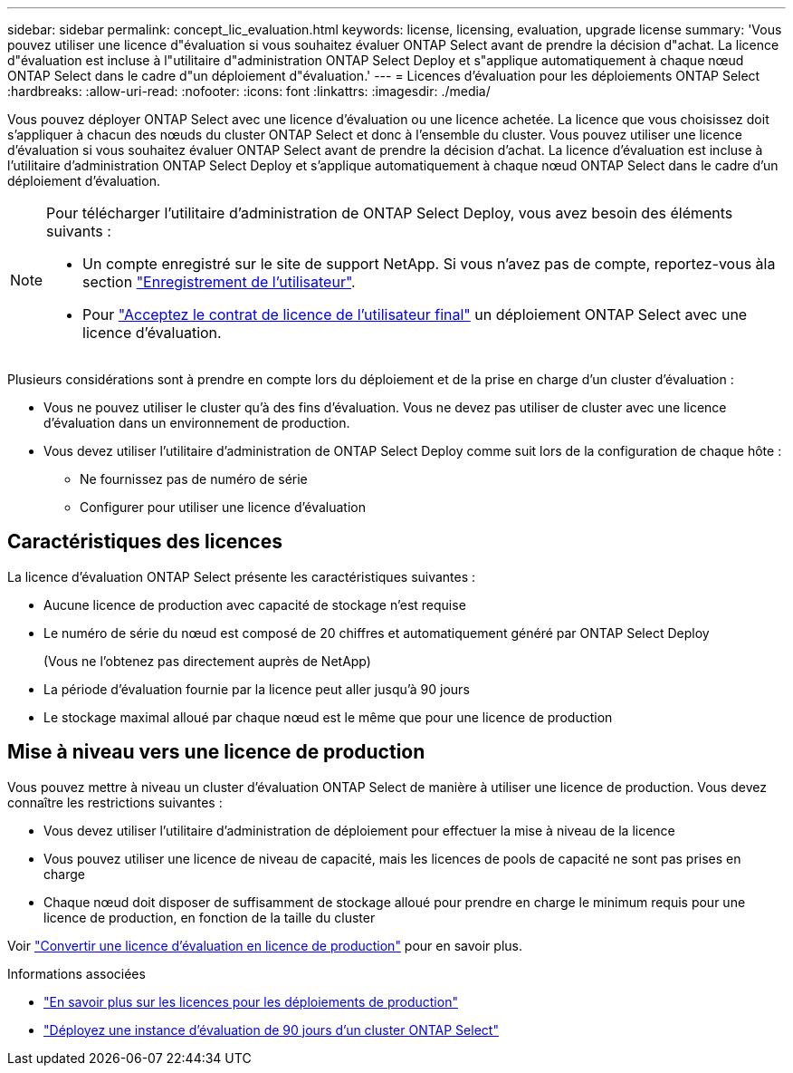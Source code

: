 ---
sidebar: sidebar 
permalink: concept_lic_evaluation.html 
keywords: license, licensing, evaluation, upgrade license 
summary: 'Vous pouvez utiliser une licence d"évaluation si vous souhaitez évaluer ONTAP Select avant de prendre la décision d"achat. La licence d"évaluation est incluse à l"utilitaire d"administration ONTAP Select Deploy et s"applique automatiquement à chaque nœud ONTAP Select dans le cadre d"un déploiement d"évaluation.' 
---
= Licences d'évaluation pour les déploiements ONTAP Select
:hardbreaks:
:allow-uri-read: 
:nofooter: 
:icons: font
:linkattrs: 
:imagesdir: ./media/


[role="lead"]
Vous pouvez déployer ONTAP Select avec une licence d'évaluation ou une licence achetée. La licence que vous choisissez doit s'appliquer à chacun des nœuds du cluster ONTAP Select et donc à l'ensemble du cluster. Vous pouvez utiliser une licence d'évaluation si vous souhaitez évaluer ONTAP Select avant de prendre la décision d'achat. La licence d'évaluation est incluse à l'utilitaire d'administration ONTAP Select Deploy et s'applique automatiquement à chaque nœud ONTAP Select dans le cadre d'un déploiement d'évaluation.

[NOTE]
====
Pour télécharger l'utilitaire d'administration de ONTAP Select Deploy, vous avez besoin des éléments suivants :

* Un compte enregistré sur le site de support NetApp. Si vous n'avez pas de compte, reportez-vous àla section https://mysupport.netapp.com/site/user/registration["Enregistrement de l'utilisateur"^].
* Pour https://mysupport.netapp.com/site/downloads/evaluation/ontap-select["Acceptez le contrat de licence de l'utilisateur final"^] un déploiement ONTAP Select avec une licence d'évaluation.


====
Plusieurs considérations sont à prendre en compte lors du déploiement et de la prise en charge d'un cluster d'évaluation :

* Vous ne pouvez utiliser le cluster qu'à des fins d'évaluation. Vous ne devez pas utiliser de cluster avec une licence d'évaluation dans un environnement de production.
* Vous devez utiliser l'utilitaire d'administration de ONTAP Select Deploy comme suit lors de la configuration de chaque hôte :
+
** Ne fournissez pas de numéro de série
** Configurer pour utiliser une licence d'évaluation






== Caractéristiques des licences

La licence d'évaluation ONTAP Select présente les caractéristiques suivantes :

* Aucune licence de production avec capacité de stockage n'est requise
* Le numéro de série du nœud est composé de 20 chiffres et automatiquement généré par ONTAP Select Deploy
+
(Vous ne l'obtenez pas directement auprès de NetApp)

* La période d'évaluation fournie par la licence peut aller jusqu'à 90 jours
* Le stockage maximal alloué par chaque nœud est le même que pour une licence de production




== Mise à niveau vers une licence de production

Vous pouvez mettre à niveau un cluster d'évaluation ONTAP Select de manière à utiliser une licence de production. Vous devez connaître les restrictions suivantes :

* Vous devez utiliser l'utilitaire d'administration de déploiement pour effectuer la mise à niveau de la licence
* Vous pouvez utiliser une licence de niveau de capacité, mais les licences de pools de capacité ne sont pas prises en charge
* Chaque nœud doit disposer de suffisamment de stockage alloué pour prendre en charge le minimum requis pour une licence de production, en fonction de la taille du cluster


Voir link:task_adm_licenses.html["Convertir une licence d'évaluation en licence de production"] pour en savoir plus.

.Informations associées
* link:concept_lic_production.html["En savoir plus sur les licences pour les déploiements de production"]
* link:deploy-evaluation-ontap-select-ovf-template.html["Déployez une instance d'évaluation de 90 jours d'un cluster ONTAP Select"]

